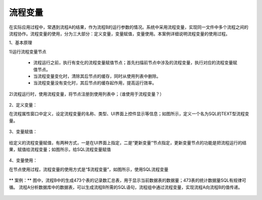 ﻿
流程变量
====================================
在实际应用过程中，常遇到流程A的结果，作为流程B的运行参数的情况。系统中采用流程变量，实现同一文件中多个流程之间的流程协作。流程变量的使用，分为三大部分：定义变量，变量赋值，变量使用。本案例详细说明流程变量的使用过程。

1、基本原理

1)运行流程变量节点

   * 流程运行之前，执行有变化的流程变量赋值节点；首先扫描前节点中涉及的流程变量，执行对应的流程变量赋值节点。	
   * 当流程变量变化时，清除其后节点的缓存，同时从使用列表中删除。	
   * 当流程变量没有变化时，其后节点的缓存起作用，提高运行效率。

2)流程运行时，使用流程变量，将节点注册到使用列表中；（谁使用于流程变量？）

.. figure:: images/variable1.png
     :align: center
     :figwidth: 100% 
     :name: plate 	 


2、定义变量：

在流程属性窗口中定义，设定流程变量的名称、类型、UI界面上控件显示等信息；如图所示，定义一个名为SQL的TEXT型流程变量。

.. figure:: images/variable2.png
     :align: center
     :figwidth: 100% 
     :name: plate 	 

3、变量赋值：

.. figure:: images/variable3.png
     :align: center
     :figwidth: 100% 
     :name: plate 	
	 
给定义的流程变量赋值，有两种方式，一是在UI界面上指定，二是“更新变量”节点指定，更新变量节点的功能是把流程运行的结果，赋值给流程变量；如图所示，给SQL流程变量赋值
	 
.. figure:: images/variable4.png
     :align: center
     :figwidth: 100% 
     :name: plate 
	 
4、变量使用：

在节点使用过程，流程变量的使用方式是“$流程变量”，如图所示，使用SQL流程变量

.. figure:: images/variable5.png
     :align: center
     :figwidth: 100% 
     :name: plate 	 
	 
** 案例：**
图中，流程B中的生成473个表的记录数汇总表，用于显示当前数据表的数据量；473表的统计数据量SQL有规律可循。
流程A分析数据库中的数据表，可以生成流程B所需的SQL语句，流程组中通过流程变量，实现流程A向流程B的值传递。

.. figure:: images/variable6.png
     :align: center
     :figwidth: 100% 
     :name: plate 	 
	 
.. figure:: images/variable7.png
     :align: center
     :figwidth: 100% 
     :name: plate 	 	 